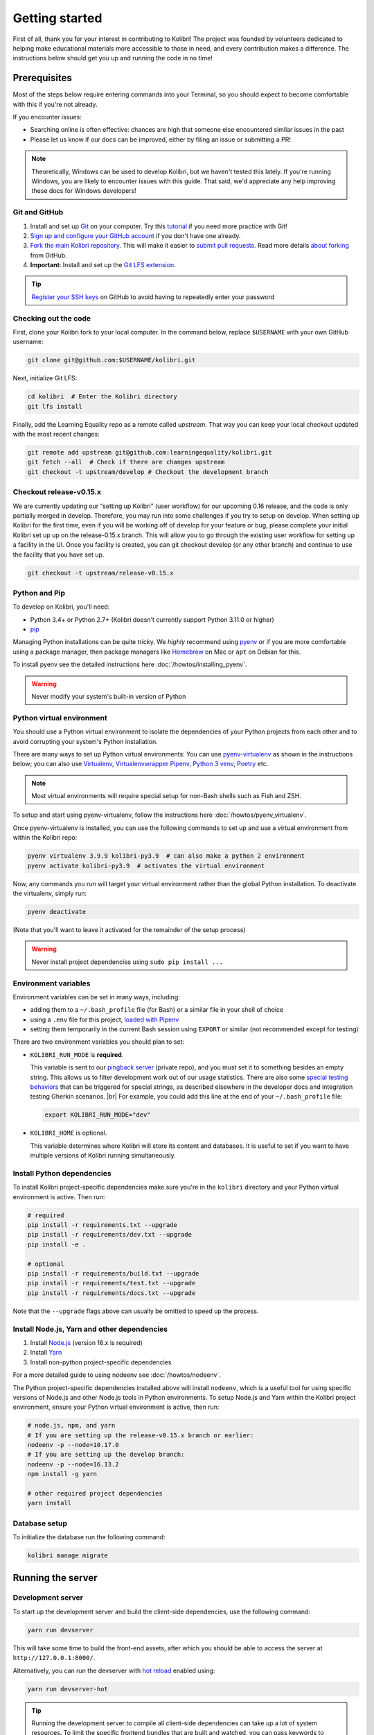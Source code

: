 .. _getting_started:

Getting started
===============

First of all, thank you for your interest in contributing to Kolibri! The project was founded by volunteers dedicated to helping make educational materials more accessible to those in need, and every contribution makes a difference. The instructions below should get you up and running the code in no time!

Prerequisites
-------------

Most of the steps below require entering commands into your Terminal, so you should expect to become comfortable with this if you're not already.

If you encounter issues:

* Searching online is often effective: chances are high that someone else encountered similar issues in the past
* Please let us know if our docs can be improved, either by filing an issue or submitting a PR!

.. note::
  Theoretically, Windows can be used to develop Kolibri, but we haven't tested this lately. If you're running Windows, you are likely to encounter issues with this guide. That said, we'd appreciate any help improving these docs for Windows developers!


Git and GitHub
~~~~~~~~~~~~~~

#. Install and set up `Git <https://help.github.com/articles/set-up-git/>`__ on your computer. Try this `tutorial <http://learngitbranching.js.org/>`__ if you need more practice with Git!
#. `Sign up and configure your GitHub account <https://github.com/join>`__ if you don't have one already.
#. `Fork the main Kolibri repository <https://github.com/learningequality/kolibri>`__. This will make it easier to `submit pull requests <https://help.github.com/articles/using-pull-requests/>`__. Read more details `about forking <https://help.github.com/articles/fork-a-repo/>`__ from GitHub.
#. **Important**: Install and set up the `Git LFS extension <https://docs.github.com/en/repositories/working-with-files/managing-large-files/installing-git-large-file-storage>`__.


.. tip::
  `Register your SSH keys <https://help.github.com/en/articles/connecting-to-github-with-ssh>`__ on GitHub to avoid having to repeatedly enter your password


Checking out the code
~~~~~~~~~~~~~~~~~~~~~

First, clone your Kolibri fork to your local computer. In the command below, replace ``$USERNAME`` with your own GitHub username:

.. code-block:: bash

  git clone git@github.com:$USERNAME/kolibri.git

Next, initialize Git LFS:

.. code-block:: bash

  cd kolibri  # Enter the Kolibri directory
  git lfs install

Finally, add the Learning Equality repo as a remote called `upstream`. That way you can keep your local checkout updated with the most recent changes:

.. code-block:: bash

  git remote add upstream git@github.com:learningequality/kolibri.git
  git fetch --all  # Check if there are changes upstream
  git checkout -t upstream/develop # Checkout the development branch


Checkout release-v0.15.x
~~~~~~~~~~~~~~~~~~~~~~~~

We are currently updating our “setting up Kolibri” (user workflow) for our upcoming 0.16 release, and the code is only partially merged in develop. Therefore, you may run into some challenges if you try to setup on develop.
When setting up Kolibri for the first time, even if you will be working off of develop for your feature or bug, please complete your initial Kolibri set up up on the release-0.15.x branch. This will allow you to go through the existing user workflow for setting up a facility in the UI. Once you facility is created, you can git checkout develop (or any other branch) and continue to use the facility that you have set up.

.. code-block:: bash

  git checkout -t upstream/release-v0.15.x


Python and Pip
~~~~~~~~~~~~~~

To develop on Kolibri, you'll need:

* Python 3.4+ or Python 2.7+ (Kolibri doesn't currently support Python 3.11.0 or higher)
* `pip <https://pypi.python.org/pypi/pip>`__

Managing Python installations can be quite tricky. We *highly* recommend using `pyenv <https://github.com/pyenv/pyenv>`__ or if you are more comfortable using a package manager, then package managers like `Homebrew <http://brew.sh/>`__ on Mac or ``apt`` on Debian for this.

To install pyenv see the detailed instructions here :doc:`/howtos/installing_pyenv`.

.. warning::
  Never modify your system's built-in version of Python

Python virtual environment
~~~~~~~~~~~~~~~~~~~~~~~~~~

You should use a Python virtual environment to isolate the dependencies of your Python projects from each other and to avoid corrupting your system's Python installation.

There are many ways to set up Python virtual environments: You can use `pyenv-virtualenv <https://github.com/pyenv/pyenv-virtualenv>`__ as shown in the instructions below; you can also use `Virtualenv <https://virtualenv.pypa.io/en/latest/>`__, `Virtualenvwrapper <https://virtualenvwrapper.readthedocs.io/en/latest/>`__ `Pipenv <https://pipenv.readthedocs.io/en/latest/>`__, `Python 3 venv <https://docs.python.org/3/library/venv.html>`__, `Poetry <https://poetry.eustace.io>`__ etc.

.. note::
  Most virtual environments will require special setup for non-Bash shells such as Fish and ZSH.

To setup and start using pyenv-virtualenv, follow the instructions here :doc:`/howtos/pyenv_virtualenv`.

Once pyenv-virtualenv is installed, you can use the following commands to set up and use a virtual environment from within the Kolibri repo:


.. code-block:: bash

  pyenv virtualenv 3.9.9 kolibri-py3.9  # can also make a python 2 environment
  pyenv activate kolibri-py3.9  # activates the virtual environment

Now, any commands you run will target your virtual environment rather than the global Python installation. To deactivate the virtualenv, simply run:


.. code-block:: bash

  pyenv deactivate

(Note that you'll want to leave it activated for the remainder of the setup process)

.. warning::
  Never install project dependencies using ``sudo pip install ...``


.. _EnvVars:


Environment variables
~~~~~~~~~~~~~~~~~~~~~

Environment variables can be set in many ways, including:

* adding them to a ``~/.bash_profile`` file (for Bash) or a similar file in your shell of choice
* using a ``.env`` file for this project, `loaded with Pipenv <https://pipenv.kennethreitz.org/en/latest/advanced/#automatic-loading-of-env>`_
* setting them temporarily in the current Bash session using ``EXPORT`` or similar (not recommended except for testing)

There are two environment variables you should plan to set:

* ``KOLIBRI_RUN_MODE`` is **required**.

  This variable is sent to our `pingback server <https://github.com/learningequality/nutritionfacts>`_ (private repo), and you must set it to something besides an empty string. This allows us to filter development work out of our usage statistics. There are also some `special testing behaviors <https://github.com/learningequality/nutritionfacts/blob/b150ec9fd80cd0f02c087956fd5f16b2592f94d4/nutritionfacts/views.py#L125-L179>`_ that can be triggered for special strings, as described elsewhere in the developer docs and integration testing Gherkin scenarios.
  |br|
  For example, you could add this line at the end of your ``~/.bash_profile`` file:

  .. code-block:: bash

    export KOLIBRI_RUN_MODE="dev"


* ``KOLIBRI_HOME`` is optional.

  This variable determines where Kolibri will store its content and databases. It is useful to set if you want to have multiple versions of Kolibri running simultaneously.


Install Python dependencies
~~~~~~~~~~~~~~~~~~~~~~~~~~~

To install Kolibri project-specific dependencies make sure you're in the ``kolibri`` directory and your Python virtual environment is active. Then run:

.. code-block:: bash

  # required
  pip install -r requirements.txt --upgrade
  pip install -r requirements/dev.txt --upgrade
  pip install -e .

  # optional
  pip install -r requirements/build.txt --upgrade
  pip install -r requirements/test.txt --upgrade
  pip install -r requirements/docs.txt --upgrade

Note that the ``--upgrade`` flags above can usually be omitted to speed up the process.

Install Node.js, Yarn and other dependencies
~~~~~~~~~~~~~~~~~~~~~~~~~~~~~~~~~~~~~~~~~~~~

#. Install `Node.js <https://nodejs.org/en/download/>`__ (version 16.x is required)
#. Install `Yarn <https://yarnpkg.com/>`__
#. Install non-python project-specific dependencies

For a more detailed guide to using nodeenv see :doc:`/howtos/nodeenv`.

The Python project-specific dependencies installed above will install ``nodeenv``, which is a useful tool for using specific versions of Node.js and other Node.js tools in Python environments. To setup Node.js and Yarn within the Kolibri project environment, ensure your Python virtual environment is active, then run:

.. code-block:: bash

  # node.js, npm, and yarn
  # If you are setting up the release-v0.15.x branch or earlier:
  nodeenv -p --node=10.17.0
  # If you are setting up the develop branch:
  nodeenv -p --node=16.13.2
  npm install -g yarn

  # other required project dependencies
  yarn install


Database setup
~~~~~~~~~~~~~~

To initialize the database run the following command:

.. code-block:: bash

  kolibri manage migrate


Running the server
------------------

.. _devserver:


Development server
~~~~~~~~~~~~~~~~~~

To start up the development server and build the client-side dependencies, use the following command:

.. code-block:: bash

  yarn run devserver

This will take some time to build the front-end assets, after which you should be able to access the server at ``http://127.0.0.1:8000/``.

Alternatively, you can run the devserver with `hot reload <https://vue-loader.vuejs.org/guide/hot-reload.html>`__ enabled using:

.. code-block:: bash

  yarn run devserver-hot

.. tip::

  Running the development server to compile all client-side dependencies can take up a lot of system resources. To limit the specific frontend bundles that are built and watched, you can pass keywords to either of the above commands to only watch those.

  .. code-block:: bash

    yarn run devserver-hot learn

  Would build all assets that are not currently built, and run a devserver only watching the Learn plugin.

  .. code-block:: bash

    yarn run devserver core,learn

  Would run the devserver not in hot mode, and rebuild the core Kolibri assets and the Learn plugin.


For a complete reference of the commands that can be run and what they do, inspect the ``scripts`` section of the root *./package.json* file.

.. warning::

  Some functionality, such as right-to-left language support, is broken when hot-reload is enabled

.. tip::

  If you get an error similar to "Node Sass could not find a binding for your current environment", try running ``npm rebuild node-sass``

Kolibri setup
~~~~~~~~~~~~~

Most development on Kolibri requires a configured facility - this is done during the setup wizard. Complete the setup wizard on release-v0.15.x. If you are then intending to contribute to the develop branch, once this is completed, check out the develop branch, reinstall Python dependencies, and install NodeJS 16 as per instructions above.


Production server
~~~~~~~~~~~~~~~~~

In production, content is served through `Whitenoise <http://whitenoise.evans.io/en/stable/>`__. Frontend static assets are pre-built:

.. code-block:: bash

  # first build the assets
  yarn run build

  # now, run the Django production server
  kolibri start

Now you should be able to access the server at ``http://127.0.0.1:8080/``.


Separate servers
~~~~~~~~~~~~~~~~

If you are working mainly on backend code, you can build the front-end assets once and then just run the Python devserver. This may also help with multi-device testing over a LAN.

.. code-block:: bash

  # first build the front-end assets
  yarn run build

  # now, run the Django devserver
  yarn run python-devserver

You can also run the Django development server and webpack devserver independently in separate terminal windows. In the first terminal you can start the django development server:

.. code-block:: bash

  yarn run python-devserver

and in the second terminal, start the webpack build process for frontend assets:

.. code-block:: bash

  yarn run frontend-devserver


Editor configuration
--------------------

We have a project-level *.editorconfig* file to help you configure your text editor or IDE to use our internal conventions.

`Check your editor <http://editorconfig.org/#download>`__ to see if it supports EditorConfig out-of-the-box, or if a plugin is available.


Vue development tools
---------------------

`Vue.js devtools (Legacy) <https://devtools.vuejs.org/guide/installation.html>`__ is a browser plugin that is very helpful when working with Vue.js components and Vuex. Kolibri is using Vue 2, so be sure to find the "Legacy" plugin as the latest version of the extension is for Vue 3.

To ensure a more efficient workflow, install appropriate editor plugins for Vue.js, ESLint, and stylelint.


Sample resources and data
-------------------------

Once you have the server running, proceed to import some channels and resources. To quickly import all available and supported Kolibri resource types, use the token ``nakav-mafak`` for the `Kolibri QA channel <https://kolibri-beta.learningequality.org/en/learn/#/topics/95a52b386f2c485cb97dd60901674a98>`__ (~350MB).


Now you can create users, classes, lessons, etc manually. To auto-generate some sample user data you can also run:

.. code-block:: bash

  kolibri manage generateuserdata



Linting and auto-formatting
---------------------------

.. _linting:

Manual linting and formatting
~~~~~~~~~~~~~~~~~~~~~~~~~~~~~

Linting and code auto-formatting are done by Prettier and Black.

You can manually run the auto-formatters using:

.. code-block:: bash

  yarn run lint-frontend:format
  yarn run fmt-backend

Or to check the formatting without writing changes, run:

.. code-block:: bash

  yarn run lint-frontend
  yarn run fmt-backend:check


Pre-commit hooks
~~~~~~~~~~~~~~~~

A full set of linting and auto-formatting can also be applied by pre-commit hooks. The pre-commit hooks are identical to the automated build check by Travis CI in Pull Requests.

`pre-commit <http://pre-commit.com/>`__ is used to apply a full set of checks and formatting automatically each time that ``git commit`` runs. If there are errors, the Git commit is aborted and you are asked to fix the error and run ``git commit`` again.

Pre-commit is already installed as a development dependency, but you also need to enable it:

.. code-block:: bash

  pre-commit install

To run all pre-commit checks in the same way that they will be run on our Github CI servers, run:

.. code-block:: bash

  pre-commit run --all-files

.. tip:: As a convenience, many developers install linting and formatting plugins in their code editor (IDE). Installing ESLint, Prettier, Black, and Flake8 plugins in your editor will catch most (but not all) code-quality checks.

.. tip:: Pre-commit can have issues running from alternative Git clients like GitUp. If you encounter problems while committing changes, run ``pre-commit uninstall`` to disable pre-commit.

.. warning:: If you do not use any linting tools, your code is likely fail our server-side checks and you will need to update the PR in order to get it merged.


Design system
-------------

We have a large number of reusable patterns, conventions, and components built into the application. Review the `Kolibri Design System <https://design-system.learningequality.org/>`__ to get a sense for the tools at your disposal, and to ensure that new changes stay consistent with established UI patterns.


Updating documentation
----------------------

First, install some additional dependencies related to building documentation output:

.. code-block:: bash

  pip install -r requirements/docs.txt
  pip install -r requirements/build.txt

To make changes to documentation, edit the ``rst`` files in the ``kolibri/docs`` directory and then run:

.. code-block:: bash

  make docs

You can also run the auto-build for faster editing from the ``docs`` directory:

.. code-block:: bash

  cd docs
  sphinx-autobuild --port 8888 . _build

Now you should be able to preview the docs at ``http://127.0.0.1:8888/``.


Automated testing
-----------------


Kolibri comes with a Javascript test suite based on `Jest <https://jestjs.io/>`__. To run all front-end tests:

.. code-block:: bash

  yarn run test

Kolibri comes with a Python test suite based on `pytest <https://docs.pytest.org/en/latest/>`__. To run all back-end tests:

.. code-block:: bash

  pytest

To run specific tests only, you can add the filepath of the file. To further filter either by TestClass name or test method name, you can add `-k` followed by a string to filter classes or methods by. For example, to only run a test named ``test_admin_can_delete_membership`` in kolibri/auth/test/test_permissions.py:

.. code-block:: bash

  pytest kolibri/auth/test/test_permissions -k test_admin_can_delete_membership

To only run the whole class named ``MembershipPermissionsTestCase`` in kolibri/auth/test/test_permissions.py:

.. code-block:: bash

  pytest kolibri/auth/test/test_permissions -k MembershipPermissionsTestCase

For more advanced usage, logical operators can also be used in wrapped strings, for example, the following will run only one test, named ``test_admin_can_delete_membership`` in the ``MembershipPermissionsTestCase`` class in kolibri/auth/test/test_permissions.py:

.. code-block:: bash

  pytest kolibri/auth/test/test_permissions -k "MembershipPermissionsTestCase and test_admin_can_delete_membership"

You can also use ``tox`` to setup a clean and disposable environment:

.. code-block:: bash

  tox -e py3.4  # Runs tests with Python 3.4

To run Python tests for all environments, use simply ``tox``. This simulates what our CI also does on GitHub PRs.

.. note::

  ``tox`` reuses its environment when it is run again. If you add anything to the requirements, you will want to either delete the `.tox` directory, or run ``tox`` with the ``-r`` argument to recreate the environment


Manual testing
--------------

All changes should be thoroughly tested and vetted before being merged in. Our primary considerations are:

 * Performance
 * Accessibility
 * Compatibility
 * Localization
 * Consistency

For more information, see the next section on :doc:`/manual_testing/index`.


Submitting a pull request
-------------------------

Here's a very simple scenario. Below, your remote is called ``origin``, and Learning Equality is ``le``.

First, create a new local working branch:

.. code-block:: bash

  # checkout the upstream develop branch
  git checkout le/develop
  # make a new feature branch
  git checkout -b my-awesome-changes

After making changes to the code and committing them locally, push your working branch to your fork on GitHub:

.. code-block:: bash

  git push origin my-awesome-changes

Go to Kolibri's `GitHub page <https://github.com/learningequality/kolibri>`__, and create a the new pull request.

.. note::
  Please fill in all the applicable sections in the PR template and DELETE unecessary headings

Another member of the team will review your code, and either ask for updates on your part or merge your PR to Kolibri codebase. Until the PR is merged you can push new commits to your branch and add updates to it.

Learn more about our :ref:`dev_workflow` and :ref:`release_process`


Development using Docker
------------------------

Engineers who are familiar with Docker can start a Kolibri instance without setting up the full JavaScript and Python development environments on the host machine.

For more information, see the *docker* directory and the ``docker-*`` commands in the *Makefile*.


Development server
~~~~~~~~~~~~~~~~~~

Start the Kolibri devserver running inside a container:

.. code-block:: bash

  # only needed first time
  make docker-build-base

  # takes a few mins to run pip install -e + webpack build
  make docker-devserver


Building a pex file
~~~~~~~~~~~~~~~~~~~

.. note::
  The easiest way to obtain a `pex <https://pex.readthedocs.io/en/latest/whatispex.html>`__ file is to submit a Github PR and download the built assets from buildkite.

If you want to build and run a pex from the Kolibri code in your current local source files without relying on the github and the buildkite integration, you can run the following commands to build a pex file:

.. code-block:: bash

  make docker-whl

The pex file will be generated in the ``dist/`` directory. You can run this pex
file using the production server approach described below.


Production server
~~~~~~~~~~~~~~~~~

You can start a Kolibri instance running any pex file by setting the appropriate
environment variables in your local copy of `docker/env.list` then running the commands:

.. code-block:: bash

  # only needed first time
  make docker-build-base

  # run demo server
  make docker-demoserver

The choice of pex file can be controlled by setting environment variables in the
file *./docker/env.list*:

 * ``KOLIBRI_PEX_URL``: Download URL or the string ``default``
 * ``DOCKERMNT_PEX_PATH``: Local path such as ``/docker/mnt/nameof.pex``
